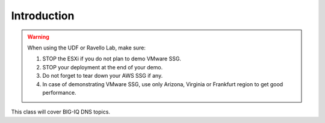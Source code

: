 Introduction
============

.. warning:: When using the UDF or Ravello Lab, make sure:

  1. STOP the ESXi if you do not plan to demo VMware SSG.
  2. STOP your deployment at the end of your demo.
  3. Do not forget to tear down your AWS SSG if any.
  4. In case of demonstrating VMware SSG, use only Arizona, Virginia or Frankfurt region to get good performance.

This class will cover BIG-IQ DNS topics.
